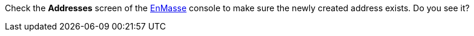 Check the *Addresses* screen of the link:{messaging-url}[EnMasse, window="_blank"] console to make sure the newly created address exists. Do you see it?
